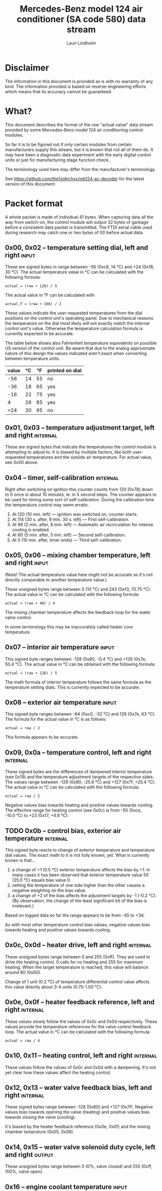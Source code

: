 #+TITLE: Mercedes-Benz model 124 air conditioner (SA code 580) data stream
#+AUTHOR: Lauri Lindholm
#+EMAIL: archyx@pp.htv.fi
#+OPTIONS: toc:2

* Disclaimer

The information in this document is provided as is with no warranty of
any kind.  The information provided is based on reverse engineering
efforts which means that its accuracy cannot be guaranteed.


* What?

This document describes the format of the raw "actual value" data
stream provided by some Mercedes-Benz model 124 air conditioning
control modules.

So far it is to be figured out if only certain modules from certain
manufacturers supply this stream, but it is known that not all of them
do.  It may have been a diagnostic data experiment with the early
digital control units or just for manufacturing stage function check.

The terminology used here may differ from the manufacturer's
terminology.

See https://github.com/the1stArchyx/mb124-ac-decoder for the latest
version of this document.


* Packet format

A whole packet is made of individual 41 bytes.  When capturing data
all the way from switch-on, the control module will output 32 bytes of
garbage before a consistent data packet is transmitted.  The FTDI
serial cable used during research may catch one or two bytes of 00
before actual data.


** 0x00, 0x02 – temperature setting dial, left and right              :input:

These are signed bytes in range between -56 (0xc8, 14 °C) and +24
(0x18, 30 °C).  The actual temperature value in °C can be calculated
with the following formula:

: actual = (raw + 126) / 5

The actual value in °F can be calculated with

: actual_F = (raw + 166) / 2

These values indicate the user-requested temperatures from the dial
positions on the control unit's operating panel.  Due to mechanical
reasons the temperature on the dial most likely will not exactly match
the internal control unit's value.  Otherwise the temperature
calculation formula is currently expected to be accurate.

The table below shows also Fahrenheit temperature equivalents on
possible US version of the control unit.  Be aware that due to the
analog approximate nature of this design the values indicated aren't
exact when converting between temperature units.

| value | °C | °F | printed on dial |
|-------+----+----+-----------------|
|   -56 | 14 | 55 | no              |
|   -36 | 18 | 65 | yes             |
|   -16 | 22 | 75 | yes             |
|     4 | 26 | 85 | yes             |
|   +24 | 30 | 95 | no              |


** 0x01, 0x03 – temperature adjustment target, left and right      :internal:

These are signed bytes that indicate the temperatures the control
module is attempting to adjust to.  It is biased by multiple factors,
like both user-requested temperatures and the outside air temperature.
For actual value, see 0x00 above.


** 0x04 – timer, self-calibration                                  :internal:

Right after switching on ignition this counter counts from 120 (0x78)
down to 0 once in about 10 minutes, ie. in 5 second steps.  The
counter appears to be used for timing some sort of self-calibration.
During the calibration time the temperature control may seem erratic.

1) At 120 (10 min. left) — ignition was switched on, counter starts.
2) At 114 (30 s. after, 9 min. 30 s. left) — First self-calibration.
3) At 96 (2 min. after, 8 min. left) — Automatic air recirculation for
   intense cooling is enabled.
4) At 60 (5 min. after, 5 min. left) — Second self-calibration.
5) At 0 (10 min. after, timer ends) — Third self-calibration.


** 0x05, 0x06 – mixing chamber temperature, left and right            :input:

(Note!  The actual temperature value here might not be accurate as
it's not directly comparable to another temperature value.)

These unsigned bytes range between 0 (10 °C) and 243 (0xf3, 70.75 °C).
The actual value in °C can be calculated with the following formula:

: actual = (raw + 48) / 4

The mixing chamber temperature affects the feedback loop for the water
valve control.

In some terminology this may be inaccurately called heater core
temperature.


** 0x07 – interior air temperature                                    :input:

This signed byte ranges between -128 (0x80, -0.4 °C) and +126 (0x7e,
50.4 °C).  The actual value in °C can be obtained with the following
formula:

: actual = (raw + 126) / 5

The math formula of interior temperature follows the same formula as
the temperature setting dials.  This is currently expected to be
accurate.


** 0x08 – exterior air temperature                                    :input:

This signed byte ranges between -64 (0xc0, -32 °C) and 126 (0x7e,
63 °C).  The formula for the actual value in °C is as follows:

: actual = raw / 2

This formula appears to be accurate.


** 0x09, 0x0a – temperature control, left and right                :internal:

These signed bytes are the differences of dampened interior
temperature (see 0x19) and the temperature adjustment targets of the
respective sides.  The values range between -128 (0x80, -25.6 °C) and
+127 (0x7f, +25.4 °C).  The actual value in °C can be calculated with
the following formula:

: actual = raw / 5

Negative values bias towards heating and positive values towards
cooling.  The effective range for heating control (see 0x0c) is from
-50 (0xce, -10.0 °C) to +23 (0x17, +4.6 °C).


** TODO 0x0b – control bias, exterior air temperature              :internal:

This signed byte reacts to change of exterior temperature and
temperature dial values.  The exact math to it is not fully known,
yet.  What is currently known is that...

1. a change of +1 (0.5 °C) exterior temperature affects the bias by
   +1.  In many cases it has been observed that exterior temperature
   value 50 (25.0 °C) equals bias value 0.
2. setting the temperature of one side higher than the other causes a
   negative weighting on the bias value.
3. a change of +2 of the bias affects the adjustment targets by -1
   (-0.2 °C).  (By observation, the change of the least significant
   bit of the bias is irrelevant.)

Based on logged data so far the range appears to be from -45 to +34.

As with most other temperature control bias values, negative values
bias towards heating and positive values towards cooling.


** 0x0c, 0x0d – heater drive, left and right                       :internal:

These unsigned bytes range between 0 and 255 (0xff).  They are used to
drive the heating control.  0 calls for no heating and 255 for maximum
heating.  When the target temperature is reached, this value will
balance around 80 (0x50).

Change of 1 unit (0.2 °C) of temperature differential control value
affects this value directly about 3-4 units (0.75-1.00 °C).


** 0x0e, 0x0f – heater feedback reference, left and right          :internal:

These values slowly follow the values of 0x0c and 0x0d respectively.
These values provide the temperature references for the valve control
feedback loop.  The actual value in °C can be calculated with the
following formula:

: actual = raw / 4


** 0x10, 0x11 – heating control, left and right                    :internal:

These values follow the values of 0x0c and 0x0d with a dampening.
It's not yet clear how these values affect the heating control.


** 0x12, 0x13 – water valve feedback bias, left and right          :internal:

These signed bytes range between -128 (0x80) and +127 (0x7f).
Negative values bias towards opening the valve (heating) and positive
values bias towards closing the valve (cooling).

It's biased by the heater feedback reference (0x0e, 0x0f) and the
mixing chamber temprature (0x05, 0x06).


** 0x14, 0x15 – water valve solenoid duty cycle, left and right      :output:

These unsigned bytes range between 0 (0%, valve closed) and 255 (0xff,
100%, valve open).


** 0x16 – engine coolant temperature                                  :input:

This signed byte ranges between 5 and 130 (0x82) within its functional
range.  Within the functional range the raw value is the actual value
in °C as is.

Engine coolant temperature is used for prevention of overheating of
the engine.


** 0x17 – evaporator temperature                                      :input:

This unsigned byte ranges between 0 (0 °C) and 126 (0x7e, 63 °C).
This temperature value controls the air conditioner compressor request
line.  The actual value in °C is calculated with the following
formula:

: actual = raw / 2

The A/C compressor request turns on when this value is 14 (7 °C) or
greater, and off when it falls to 10 (5 °C) or below.  The compressor
request line is routed through the refrigerant pressure switch to the
compressor safety cut-out module.

The math formula matches exterior temperature formula and is currently
considered accurate.


** 0x18 – engine overheat protection status                        :internal:

This byte is bitmapped.  Bits 6 and 7 are status indicators and bits 0
to 5 are a counter.

| bit | description                                  |
|-----+----------------------------------------------|
|   7 | overheat protection stage 2 active (127-122) |
|   6 | overheat protection stage 1 active (122-117) |
| 0-5 | counter (<20 = compressor enabled)           |

During stage 1 the counter counts from 0 to 39 (0x27).  Engine
overheat protection stage 1 is activated when engine coolant
temperature reaches 122.  Overheat protection deactivates at engine
coolant temperature 117.  In stage 1 A/C compressor duty cycle is
reduced to 50%, 20 seconds on and 20 seconds off.

During stage 2 the counter value is fixed to 62 (0x3e).  Engine
overheat protection stage 2 activates at engine coolant
temperature 127.  The protection mode returns to stage 1 at engine
coolant temperature 122.  In stage 2 actuation of A/C compressor is
inhibited.


** 0x19 – interior temperature, dampened                           :internal:

See 0x07.  This value follows the interior temperature sensor in a
dampened manner.  It is used for temperature control to avoid
unnecessary abrupt temperature control changes.


** 0x1a – user input and intense cooling control                    :bitmask:

*** 0x1a bit 7 – unused

Appears to be static 0.


*** 0x1a bit 6 – intense cooling mode                              :internal:

This bit is set when the control unit operates in intense cooling
mode.  The switching thresholds from control values 0x09 and 0x0a have
been observed to be as follows:

- On when the control values are 17-18 (3.4-3.6 °C) or greater.
- Off when the control values are 10-11 (2.0-2.2 °C) or less.
- During self-calibration intense cooling has been observed to turn
  off at 2-3 (0.4-0.6 °C).  This may be intentional to rapidly cool a
  car that has been parked in the sun.

The currently available data captures cannot offer less fuzzy
thresholds.


**** TODO Simulate interior temperature to obtain precise thresholds


*** 0x1a bit 5 – user intervention, temperature adjustment, right :internal:

This bit is set when the user is making a temperature adjustment.  If
the adjustment is larger than three units (0.6 °C), the control unit
calculates a timer value for the requested temperature.


*** 0x1a bit 4 - user intervention, mode change                    :internal:

This bit is briefly set when the user has made a mode change.  Since
the bit is typically set for a very short time, it is most often never
seen to change state.


*** 0x1a bit 3 – user intervention, temperature adjustment, left   :internal:

See 0x1a bit 5.


*** 0x1a bit 2 – button status: reheat                                :input:

This bit indicates the status of reheat mode.  When this bit is set,
the red LED on the button is lit.

When this mode is enabled, the air conditioning compressor is
requested whether cooling is needed or not.  The primary use for this
is to dry the interior air in case the moisture in the air tends to
concentrate on the windscreen or other windows.


*** 0x1a bit 1 – button status: economy mode (EC)                     :input:

This bit indicates the status of economy mode.  When this bit is set,
the red LED on the button is lit.

When this mode is enabled, the air conditioning compressor request is
inhibited and middle vents are set to bypass heating.  Air
recirculation is limited to five minutes at a time.


*** 0x1a bit 0 – button status: recirculation                         :input:

This bit indicates the status of manually requested interior air
recirculation.  When this bit is set, the red LED on the button is
lit.

The requested recirculation is always 100% and is limited to
20 minutes with A/C enabled or 5 minutes in economy mode.


** 0x1b – circulation timer                                        :internal:

This (expected to be) unsigned value contains the amount of minutes
until air recirculation is automatically switched off to fresh air.

The countdown starts from 20 (0x14) when air conditioning compressor
is enabled and 5 when air conditioning is inhibited.


** 0x1c – actuator control                                          :bitmask:

*** 0x1c bit 7 – water circulation pump                              :output:

This bit is set when the water circulation pump is running.

In cooling mode, engine coolant over 80 °C, it appears that the
circulation pump switches at following thresholds.

- Off when the mid-speed heater drive goes down to 20-22.
- On when either mid-speed heater drive reaches up to 40.  (Note: the
  experimentally calculated reference temperature at slow heater drive
  value 40 is 10 °C, which is the lowest possible temperature to be
  measured by the mixing chamber temperature circuit.)


**** TODO Simulate various values of engine coolant temperature

The engine coolant temperature may affect when the circulation pump is
switched on and off.  Therefore the engine coolant should be simulated
at certain fixed values to obtain accurate switching thresholds.

The heater drive values are easiest to accurately control by
simulating the interior temperature.


*** 0x1c bit 6 – unused

Appears to be static 0.


*** 0x1c bit 5 – unused

Appears to be static 0.


*** 0x1c bit 4 – A/C compressor request                              :output:

This bit is set when the A/C compressor request line is driven.  The
heater blower must be on for activation and economy mode (EC) must be
off.


*** 0x1c bit 3 – air recirculation, 80%                              :output:

This bit is set when the vacuum valve for 80% air recirculation is
driven.


*** 0x1c bit 2 – air recirculation, 100%                             :output:

This bit is set when the vacuum valve for 100% air recirculation is
driven.  Bit 3 is always set together with this one.


*** 0x1c bit 1 – radiator blower, stage II                           :output:

This bit is set when the relay for radiator blower stage II is driven.
Radiator blower is switched on at engine coolant temperature sensor
value 107 and off at 100.

Radiator blower stage I is controlled by a pressure switch in the high
pressure side of the refrigerant circuit.


*** 0x1c bit 0 – temp-control for middle dash vents                  :output:

This bit is set when the vacuum valve for middle dash vents
temperature control flaps is driven.

: 0 = temperature control bypassed
: 1 = middle vents temperature-controlled

When the middle vents are temperature-controlled, they can also be
closed to "leak air" state.  However, this function is not controlled
by this control unit.


** 0x1d – temperature control                                       :bitmask:

*** 0x1d bit 7 – recirculation enabled for intense cooling         :internal:

This has been observerd to be set two minutes after switching on
ignition.


*** 0x1d bit 6 – self-calibration                                  :internal:

When set, the control unit is performing a self calibration.  Water
circulation pump is switched off during this time.


*** TODO 0x1d bit 5 – temperature control mode                     :internal:

If left and right control values (0x09 and 0x0a) are roughly the same,
the temperature control switches to cooling when the values go above
+3 (+0.6 °C) and heating when the values go below -7 (0xf9, -1.4 °C).

It has been observed that with a temperature setting difference of
1.0 °C both control values must go down to -8 before mode is switched
to heating.

: 0 = heating
: 1 = cooling

In the heating mode automatic A/C compressor request is inhibited.


*** TODO 0x1d bit 4 – exterior frosting                            :internal:

This bit is set to 1 when the exterior temperature rises up to 1.0 °C
(+2 in raw value).  The bit is cleared to 0 when the exterior
temperature falls down to -0.5 °C (-1 in raw value).

The names of bit 4 and bit 5 need to be rethought as they are likely
direct control bits for automatic A/C function.


*** 0x1d bit 3 - defrost, right                                       :input:

This bit is set when the temperature control dial is turned all the
way to its hot end stop.


*** 0x1d bit 2 - max cooling, right                                   :input:

This bit is set when the temperature control dial is turned all the
way to its cold end stop.


*** 0x1d bit 1 - defrost, left                                        :input:

See 0x1d bit 3


*** 0x1d bit 0 - max cooling, left                                    :input:

See 0x1d bit 2


** 0x1e, 0x20 – temperature dial value, dampened, left and right   :internal:

These values follow the values of the temperature setting dials.  The
stepping speed to reach the value is defined by 0x1f and 0x21 in
seconds in a manner that the target value is reached in about
5 minutes.

For minor changes up to 0.6 °C, or 3 raw units, the timer is not used.

For range, see 0x00.


** 0x1f, 0x21 – time, temperature dial damping, left and right     :internal:

When active, these unsigned values range between 4 and 75 (0x4b).
They're otherwise 0.

By observation this value is a time in seconds to advance the dampened
temperature dial value towards the current user requested value.

The temperature change made must be over 0.6 °C, or 3 in raw value to
trigger the timer.  By minimum change of 0.8 °C the time value is set
to 75 seconds, which results in the target being reached in 4 * 75 =
300 seconds, or five minutes.


** 0x22 – static 0x00                                         :sync:internal:

This and the following six bytes have been used for data stream
synchronisation.  The actual meaning of these bytes is mostly unknown
but they appear to be static data and therefore useful for easy sync.


** 0x23 – static 0x03                                         :sync:internal:


** 0x24 – static 0x04                                         :sync:internal:


** 0x25 – static 0x01                                         :sync:internal:


** 0x26 – static 0x23                                         :sync:internal:

Most likely a version number, possibly hardware revision identifier.
The number is 35 in base 10.


** 0x27 – static 0x02                                         :sync:internal:


** 0x28 – static 0x3b or 0x3c                                 :sync:internal:

Most likely a version number, possibly software.  59 (0x3b) has been
seen on two cases and 60 (0x3c) was seen on two facelift versions.


* Serial data electricals

The serial data supplied from socket 7 of the diagnostics connector
block is basically 8-N-1 at 4,800 bps with about 30 ms gaps between
frames.  The only major difference to RS-232 or TTL are the
transmission line voltage levels used. See the table below:

|       | RS-232    | TTL    | MB AC  |
|-------+-----------+--------+--------|
| mark  | -15..-3 V | +5.0 V | +8.0 V |
| space | +3..+15 V | +0.0 V | +0.8 V |

For research purposes the output from the vehicle was converted to TTL
by means of a simple circuit of diodes and resistors to use an FTDI
TTL-232R-5V "USB to TTL Serial Cable".  This is what the initial
datalogging and decoder programs written in Python were designed
around.


* Control unit connector pinout

The following pinout table was created by reverse engineering the
research platform.  This allows further understanding of the
limitations of what the control unit can do.


| pin | wire colour         | IO | description                                       |
|-----+---------------------+----+---------------------------------------------------|
|   1 | brown  green        | /O | heating water recirculation pump                  |
|   2 | white  green        | /O | heating water valve, left  (active low to shut)   |
|   3 | white  blue         | /O | heating water valve, right (active low to shut)   |
|   4 | blue   green  white | /O | A/C compressor request                            |
|   5 | green  blue         | /O | solenoid valve, air recirculation, 100%           |
|   6 | green  violet       | /O | solenoid valve, air recirculation,  80%           |
|   7 | brown  grey         | /O | radiator blower stage II                          |
|-----+---------------------+----+---------------------------------------------------|
|   8 |                     |    | n/c (unused input, floats around 5 V)             |
|   9 | grey   yellow       | /I | interior air temperature sensor                   |
|  10 | grey   black        | /I | exterior air temperature sensor                   |
|  11 | grey   green        | /I | mixing chamber air temperature sensor, left       |
|  12 | grey   red          | /I | mixing chamber air temperature sensor, right      |
|  13 | grey   white        | /I | post-evaporator air temperature sensor            |
|  14 | blue   grey         | /I | engine coolant (heating water) temperature sensor |
|-----+---------------------+----+---------------------------------------------------|
|  15 | yellow white        | IO | diagnostic connector                              |
|  16 | black  green  white | I  | heater blower (>11 V when blower is switched on)  |
|  17 | black  pink         | I  | 15, power supply                                  |
|  18 | grey   blue         | I  | 58d, instrument panel lights                      |
|  19 | green  black        | /O | solenoid valve, center vents temperature control  |
|  20 | brown               | c  | 31, ground                                        |
|  21 | brown  yellow       | c  | temperature sensor ground                         |

: c  = common, ie. a ground reference
: /I = input, resistive sensor or switch to ground
: /O = output, active low ie. switched to ground when active


** Sensor electricals

These tables were obtained by connecting various resistances to
temperature sensor inputs.  This also allowed calculating values for
the pull-up resistors.

These tables serve as an aid to match potentiometer values when
building a testing rig for these control units.


*** Interior air, mixing chamber, and evaporator temperatures – pins 9, 11, 12, 13

mix : Mixing chamber temperature (0x05 and 0x06) – resistance range
between 820 Ω and 20 kΩ.

int. : Interior air temperature (0x07) – resistance range between
2.2 kΩ and 46 kΩ.

evap. : Evaporator temperature (0x17) – resistance range between
1.8 kΩ and 34 kΩ.

| resistance | voltage | int. | temp | mix |  temp | evap. | temp |
|------------+---------+------+------+-----+-------+-------+------|
|       open |    5.03 |      |      |     |       |       |      |
|      45500 |    4.11 | -128 | -0.4 |     |       |       |      |
|      44600 |    4.11 | -127 | -0.2 |     |       |       |      |
|      33560 |    3.87 | -109 |  3.4 |     |       |     0 |  0.0 |
|      32110 |    3.84 | -106 |  4.0 |     |       |     1 |  0.5 |
|      21880 |    3.46 |  -78 |  9.6 |     |       |    16 |  8.0 |
|      19610 |    3.34 |  -69 | 11.4 |   0 | 12.00 |    21 | 10.5 |
|      19360 |    3.32 |  -68 | 11.6 |   1 | 12.25 |    21 | 10.5 |
|      14900 |    3.01 |  -46 | 16.0 |  18 | 16.50 |    32 | 16.0 |
|      10050 |    2.53 |  -12 | 22.8 |  44 | 23.00 |    50 | 25.0 |
|       4680 |    1.61 |   58 | 36.8 |  99 | 36.75 |    87 | 43.5 |
|       3244 |    1.24 |   94 | 44.0 | 128 | 44.00 |   105 | 52.5 |
|       2406 |    0.98 |  125 | 50.2 | 152 | 50.00 |   119 | 59.5 |
|       2276 |    0.94 |  126 | 50.4 | 156 | 51.00 |   121 | 60.5 |
|       2153 |    0.89 |      |      | 160 | 52.00 |   123 | 61.5 |
|       1776 |    0.76 |      |      | 176 | 56.00 |   126 | 63.0 |
|       1504 |    0.66 |      |      | 191 | 59.75 |       |      |
|        998 |    0.46 |      |      | 226 | 68.50 |       |      |
|        875 |    0.41 |      |      | 240 | 72.00 |       |      |
|        817 |    0.38 |      |      | 243 | 72.75 |       |      |
|    shorted |    0.00 |      |      |     |       |       |      |
#+TBLFM: $4=($3+126)/5;%.1f::$6=($5+48)/4;%.2f::$8=$7/2;%.1f

Pull-up resistor value is 10 kΩ.


*** Exterior air temperature – pin 10

Data index 0x08.  Sensor resistance ranges between 100 Ω and >70 kΩ.
Measurements of resistances over 70 kΩ are flaky at best, and
therefore irrelevant.  Value of -63 is never seen.

| resistance | voltage | value |  temp |
|------------+---------+-------+-------|
|       open |    5.04 |       |       |
|      87300 |    4.88 |   -64 | -32.0 |
|      75200 |    4.86 |   -62 | -31.0 |
|      69200 |    4.84 |   -62 | -31.0 |
|      66900 |    4.84 |   -61 | -30.5 |
|      47000 |    4.76 |   -55 | -27.5 |
|      32760 |    4.65 |   -46 | -23.0 |
|      21880 |    4.48 |   -33 | -16.5 |
|      14900 |    4.26 |   -17 |  -8.5 |
|      10050 |    3.96 |    -4 |  -2.0 |
|       4680 |    3.18 |    27 |  13.5 |
|       3244 |    2.73 |    43 |  21.5 |
|       2703 |    2.50 |    51 |  25.5 |
|       2153 |    2.22 |    62 |  31.0 |
|       1776 |    1.98 |    70 |  35.0 |
|       1504 |    1.79 |    78 |  39.0 |
|        998 |    1.35 |    92 |  46.0 |
|        817 |    1.16 |    97 |  48.5 |
|        676 |    1.00 |   102 |  51.0 |
|        117 |    0.21 |   125 |  62.5 |
|         95 |    0.17 |   126 |  63.0 |
|    shorted |    0.00 |       |       |
#+TBLFM: $4=$3/2;%.1f

Pull-up resistor value is 2.7 kΩ.


*** Engine coolant temperature – pin 14

Data index 0x16.  Resistance range between 158 Ω and 13 kΩ.  Value of
6 is never seen.

| resistance | voltage | value |
|------------+---------+-------|
|       open |    5.04 |       |
|      14900 |    4.83 |       |
|      12570 |    4.80 |     5 |
|      11480 |    4.78 |     7 |
|      10050 |    4.74 |     9 |
|       4680 |    4.44 |    26 |
|       3244 |    4.21 |    34 |
|       2153 |    3.89 |    45 |
|       1776 |    3.71 |    50 |
|       1504 |    3.55 |    54 |
|        998 |    3.08 |    66 |
|        817 |    2.84 |    72 |
|        676 |    2.60 |    78 |
|        457 |    2.11 |    90 |
|        182 |    1.12 |   124 |
|        162 |    1.02 |   129 |
|        158 |    1.00 |   130 |
|    shorted |    0.00 |       |

Pull-up resistor value is likely 560 Ω.


* Tested vehicles

The following vehicles were equipped with basic "Tempmatic" air
conditioning, SA code 580.

- 124.092 – 320 TE (the original research platform, control module
  part number: 124 830 38 85, Bosch 9 140 010 183)
- 124.191 – E 300 DIESEL (facelift; this was the exception that had
  0x3c as the last sync byte instead of 0x3b)
- 124.193 – 300 TD TURBODIESEL / E 300 TURBODIESEL
  - Car #1 was pre-facelift and the last sync byte was 0x3b.
  - Car #2 was facelift and the last sync byte was 0x3c.

** Known not to work

The following vehicle was equipped with fully automatic air
conditioning, SA code 581.

- 124.131 – E 300 DIESEL (US version, SA code 494; facelift) – no data
  stream)


* Unfinished analysis notes

This section contains notes of observations that aren't necessarily
definitive at this point.  Some of it may be correct, but much will be
incorrect guesses.

[2024-04-23 Tue] A loose control unit (MB 124 830 38 85 / Bosch 9 140
010 183, facelift version, sw 2/60) was acquired for off-car research
purposes.


** Temperature reference

[2024-03-21 Thu] It seems to be that a kind of a "zero" reference
temperature is likely 25 °C.


** Supply voltage monitoring

The control unit doesn't have any apparent supply voltage monitoring.
This was tested with a lab power supply by feeding power into the
output contact of fuse #7.  The control unit failed to operate when
supply voltage was set down to 5.3 volts, and resumed at 6.0 volts.

Observed on the recently acquired control unit: detection of maximum
cooling position failed with supply voltage <7.0 volts.

The voltage was required to stay high enough to start the coolant
recirculation pump without affecting control unit operation.

In low voltage operation it was possible for the control unit watchdog
to fail to reset the microcontroller.


** 0x0b – exterior temperature bias

The value appears to bias temperature adjustment targets from actual
dial values +as well as water valve feedback control+.

+For water valve control the bias temperature seems to be ~raw / 5~,
but it needs to be verified.+ We shall forget the water valve here
for now as it's much too vague.

[2023-07-23 Sun] The following description is partly correct. The bias
value is offset one way or the other by the temperature settings at
the dials.

The following observation appears to be correct only if both
temperature dials are set at the same value! Whether the temperature
control is functioning in heating or cooling mode may also skew the
values. Self-calibration can also break logic, as two different data
captures seem to show offsetting.

For adjustment targets the no bias spot is at -14/-15 (0xf2/0xf3). To
calculate the amount to shift from user-requested temperature to
adjustment target, use the following formula (// = integer division):

: adjustment target bias = -1 * (((ext.temp bias + 1) // 2) + 7)

If you want the actual temperature difference value in °C, divide the
above raw value by 5.
